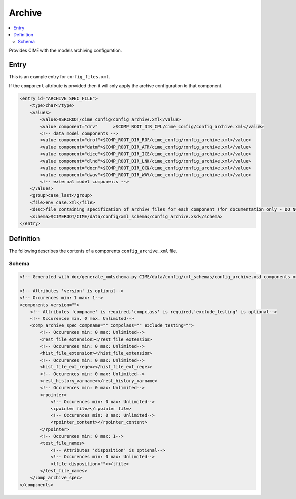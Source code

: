 .. _model_config_archive:

Archive
=================

.. contents::
    :local:

Provides CIME with the models archiving configuration.

Entry
-----

This is an example entry for ``config_files.xml``.

If the ``component`` attribute is provided then it will only apply the archive configuration to that component.

.. code-block:: xml

    <entry id="ARCHIVE_SPEC_FILE">
        <type>char</type>
        <values>
            <value>$SRCROOT/cime_config/config_archive.xml</value>
            <value component="drv"      >$COMP_ROOT_DIR_CPL/cime_config/config_archive.xml</value>
            <!-- data model components -->
            <value component="drof">$COMP_ROOT_DIR_ROF/cime_config/config_archive.xml</value>
            <value component="datm">$COMP_ROOT_DIR_ATM/cime_config/config_archive.xml</value>
            <value component="dice">$COMP_ROOT_DIR_ICE/cime_config/config_archive.xml</value>
            <value component="dlnd">$COMP_ROOT_DIR_LND/cime_config/config_archive.xml</value>
            <value component="docn">$COMP_ROOT_DIR_OCN/cime_config/config_archive.xml</value>
            <value component="dwav">$COMP_ROOT_DIR_WAV/cime_config/config_archive.xml</value>
            <!-- external model components -->
        </values>
        <group>case_last</group>
        <file>env_case.xml</file>
        <desc>file containing specification of archive files for each component (for documentation only - DO NOT EDIT)</desc>
        <schema>$CIMEROOT/CIME/data/config/xml_schemas/config_archive.xsd</schema>
    </entry>

Definition
----------

The following describes the contents of a components ``config_archive.xml`` file.

Schema
``````

.. code-block:: xml

    <!-- Generated with doc/generate_xmlschema.py CIME/data/config/xml_schemas/config_archive.xsd components on 2025-02-07 -->

    <!-- Attributes 'version' is optional-->
    <!-- Occurences min: 1 max: 1-->
    <components version="">
        <!-- Attributes 'compname' is required,'compclass' is required,'exclude_testing' is optional-->
        <!-- Occurences min: 0 max: Unlimited-->
        <comp_archive_spec compname="" compclass="" exclude_testing="">
            <!-- Occurences min: 0 max: Unlimited-->
            <rest_file_extension></rest_file_extension>
            <!-- Occurences min: 0 max: Unlimited-->
            <hist_file_extension></hist_file_extension>
            <!-- Occurences min: 0 max: Unlimited-->
            <hist_file_ext_regex></hist_file_ext_regex>
            <!-- Occurences min: 0 max: Unlimited-->
            <rest_history_varname></rest_history_varname>
            <!-- Occurences min: 0 max: Unlimited-->
            <rpointer>
                <!-- Occurences min: 0 max: Unlimited-->
                <rpointer_file></rpointer_file>
                <!-- Occurences min: 0 max: Unlimited-->
                <rpointer_content></rpointer_content>
            </rpointer>
            <!-- Occurences min: 0 max: 1-->
            <test_file_names>
                <!-- Attributes 'disposition' is optional-->
                <!-- Occurences min: 0 max: Unlimited-->
                <tfile disposition=""></tfile>
            </test_file_names>
        </comp_archive_spec>
    </components>